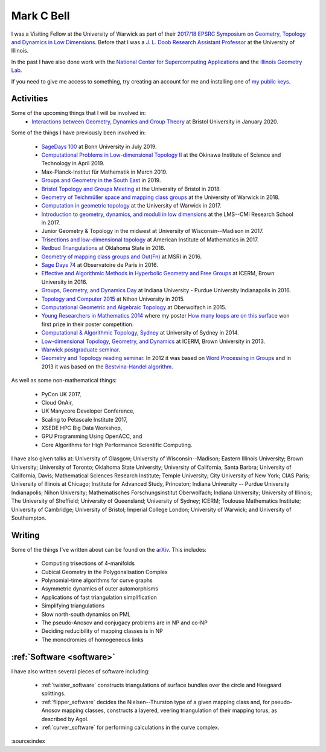 
Mark C Bell
===========

I was a Visiting Fellow at the University of Warwick as part of their `2017/18 EPSRC Symposium on Geometry, Topology and Dynamics in Low Dimensions <https://warwick.ac.uk/fac/sci/maths/research/events/2017-18/symposium/>`_.
Before that I was a `J. L. Doob Research Assistant Professor <https://faculty.math.illinois.edu/Programs/doob-postdocs.html>`_ at the University of Illinois.

In the past I have also done work with the `National Center for Supercomputing Applications <http://www.ncsa.illinois.edu/>`_ and the `Illinois Geometry Lab <http://www.math.illinois.edu/igl>`_.

If you need to give me access to something, try creating an account for me and installing one of `my public keys <_static/authorized_keys>`_.

Activities
----------

Some of the upcoming things that I will be involved in:
 - `Interactions between Geometry, Dynamics and Group Theory <https://people.maths.bris.ac.uk/~jm13806/2020-LMS-SWSW.html>`_ at Bristol University in January 2020.

Some of the things I have previously been involved in:

 - `SageDays 100 <https://opendreamkit.org/2019/07/22/SageDays100/>`_ at Bonn University in July 2019.
 - `Computational Problems in Low-dimensional Topology II <https://groups.oist.jp/manifolds/mini-symposium-2019>`_ at the Okinawa Institute of Science and Technology in April 2019.
 - Max-Planck-Institut für Mathematik in March 2019.
 - `Groups and Geometry in the South East <https://www.ucl.ac.uk/~ucahllo/ggse/>`_ in 2019.
 - `Bristol Topology and Groups Meeting <https://www.wescac.net/scheme9.html>`_ at the University of Bristol in 2018.
 - `Geometry of Teichmüller space and mapping class groups <https://warwick.ac.uk/fac/sci/maths/research/events/2017-18/symposium/gtsmcg/>`_ at the University of Warwick in 2018.
 - `Computation in geometric topology <https://warwick.ac.uk/fac/sci/maths/research/events/2017-18/symposium/cgt/>`_ at the University of Warwick in 2017.
 - `Introduction to geometry, dynamics, and moduli in low dimensions <https://warwick.ac.uk/fac/sci/maths/research/events/2017-18/nonsymposium/igdm/>`_ at the LMS--CMI Research School in 2017.
 - Junior Geometry & Topology in the midwest at University of Wisconsin--Madison in 2017.
 - `Trisections and low-dimensional topology <https://aimath.org/pastworkshops/trisections.html>`_ at American Institute of Mathematics in 2017.
 - `Redbud Triangulations <https://math.okstate.edu/research/conferences/381-fall-2016-redbud-triangulations-conference>`_ at Oklahoma State in 2016.
 - `Geometry of mapping class groups and Out(Fn) <http://www.msri.org/workshops/771>`_ at MSRI in 2016.
 - `Sage Days 74 <https://wiki.sagemath.org/days74>`_ at Observatoire de Paris in 2016.
 - `Effective and Algorithmic Methods in Hyperbolic Geometry and Free Groups <https://icerm.brown.edu/topical_workshops/tw16-2-hgfg/>`_ at ICERM, Brown University in 2016.
 - `Groups, Geometry, and Dynamics Day <https://sites.google.com/site/ggdsp16/home>`_ at Indiana University - Purdue University Indianapolis in 2016.
 - `Topology and Computer 2015 <http://auemath.aichi-edu.ac.jp/~ainoue/workshop/TopologyComputer2015.html>`_ at Nihon University in 2015.
 - `Computational Geometric and Algebraic Topology <https://www.mfo.de/occasion/1542/www_view>`_ at Oberwolfach in 2015.
 - `Young Researchers in Mathematics 2014 <http://www2.warwick.ac.uk/fac/sci/maths/research/events/2013-2014/nonsymp/yrm2014/>`_ where my poster `How many loops are on this surface <_static/poster.pdf>`_ won first prize in their poster competition.
 - `Computational & Algorithmic Topology, Sydney <http://www.maths.usyd.edu.au/u/tillmann/cats2014/>`_ at University of Sydney in 2014.
 - `Low-dimensional Topology, Geometry, and Dynamics <http://icerm.brown.edu/sp-f13>`_ at ICERM, Brown University in 2013.
 - `Warwick postgraduate seminar <http://www2.warwick.ac.uk/fac/sci/maths/research/events/seminars/areas/postgraduate/2012-13/>`_.
 - `Geometry and Topology reading seminar <http://www2.warwick.ac.uk/fac/sci/maths/research/events/seminars/areas/gtreading/>`_. In 2012 it was based on `Word Processing in Groups <http://www2.warwick.ac.uk/fac/sci/maths/research/events/seminars/areas/gtreading/2012-13/>`_ and in 2013 it was based on the `Bestvina-Handel algorithm <http://www2.warwick.ac.uk/fac/sci/maths/research/events/seminars/areas/gtreading/2013-14/>`_.

As well as some non-mathematical things:

 - PyCon UK 2017,
 - Cloud OnAir,
 - UK Manycore Developer Conference,
 - Scaling to Petascale Institute 2017,
 - XSEDE HPC Big Data Workshop,
 - GPU Programming Using OpenACC, and
 - Core Algorithms for High Performance Scientific Computing.

I have also given talks at:
University of Glasgow;
University of Wisconsin--Madison;
Eastern Illinois University;
Brown University;
University of Toronto;
Oklahoma State University;
University of California, Santa Barbra;
University of California, Davis;
Mathematical Sciences Research Institute;
Temple University;
City University of New York;
CIAS Paris;
University of Illinois at Chicago;
Institute for Advanced Study, Princeton;
Indiana University -- Purdue University Indianapolis;
Nihon University;
Mathematisches Forschungsinstitut Oberwolfach;
Indiana University;
University of Illinois;
The University of Sheffield;
University of Queensland;
University of Sydney;
ICERM;
Toulouse Mathematics Institute;
University of Cambridge;
University of Bristol;
Imperial College London;
University of Warwick; and
University of Southampton.

Writing
-------
Some of the things I've written about can be found on the `arXiv <http://arxiv.org/a/bell_m_3>`_.
This includes:

 - Computing trisections of 4-manifolds
 - Cubical Geometry in the Polygonalisation Complex
 - Polynomial-time algorithms for curve graphs
 - Asymmetric dynamics of outer automorphisms
 - Applications of fast triangulation simplification
 - Simplifying triangulations
 - Slow north-south dynamics on PML
 - The pseudo-Anosov and conjugacy problems are in NP and co-NP
 - Deciding reducibility of mapping classes is in NP
 - The monodromies of homogeneous links

:ref:`Software <software>`
--------------------------

I have also written several pieces of software including:

 - :ref:`twister_software` constructs triangulations of surface bundles over the circle and Heegaard splittings.
 - :ref:`flipper_software` decides the Nielsen--Thurston type of a given mapping class and, for pseudo-Anosov mapping classes, constructs a layered, veering triangulation of their mapping torus, as described by Agol.
 - :ref:`curver_software` for performing calculations in the curve complex.

:source:index
